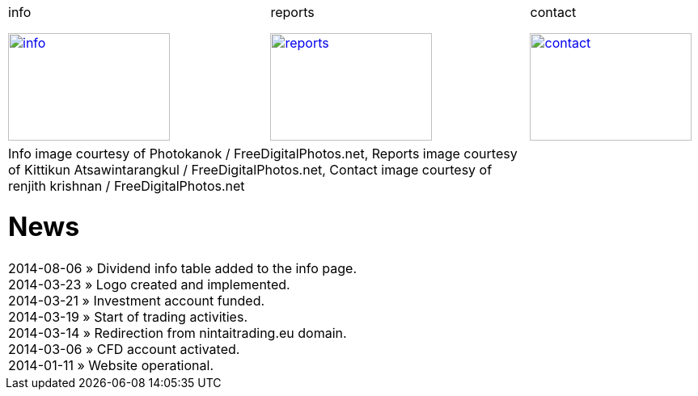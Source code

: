 
++++
<table>
<tr>
<td>
++++

.info
image:img/chart.jpg["info", width="200", height="133", link="info.html"]

++++
</td>
<td>
&nbsp;
</td>
<td>
++++

.reports
image:img/reports.jpg["reports", width="200", height="133", link="reports.html"]

++++
</td>
<td>
&nbsp;
</td>
<td>
++++

.contact
image:img/e-mail.jpg["contact", width="200", height="133", link="contact.html"]

++++
</td>
<td>
&nbsp;
</td>
</tr>
<tr>
&nbsp;
</tr>
<tr>
<td colspan="3">
<span class="small">Info image courtesy of Photokanok / FreeDigitalPhotos.net</span>,
<span class="small">Reports image courtesy of Kittikun Atsawintarangkul / FreeDigitalPhotos.net</span>,
<span class="small">Contact image courtesy of renjith krishnan / FreeDigitalPhotos.net</span>
++++

= News
2014-08-06 &raquo;  Dividend info table added to the info page. +
2014-03-23 &raquo;  Logo created and implemented. +
2014-03-21 &raquo;  Investment account funded. +
2014-03-19 &raquo;  Start of trading activities. +
2014-03-14 &raquo;  Redirection from nintaitrading.eu domain. +
2014-03-06 &raquo;  CFD account activated. +
2014-01-11 &raquo;  Website operational. +

++++
</td>
</tr>
</table>
++++
